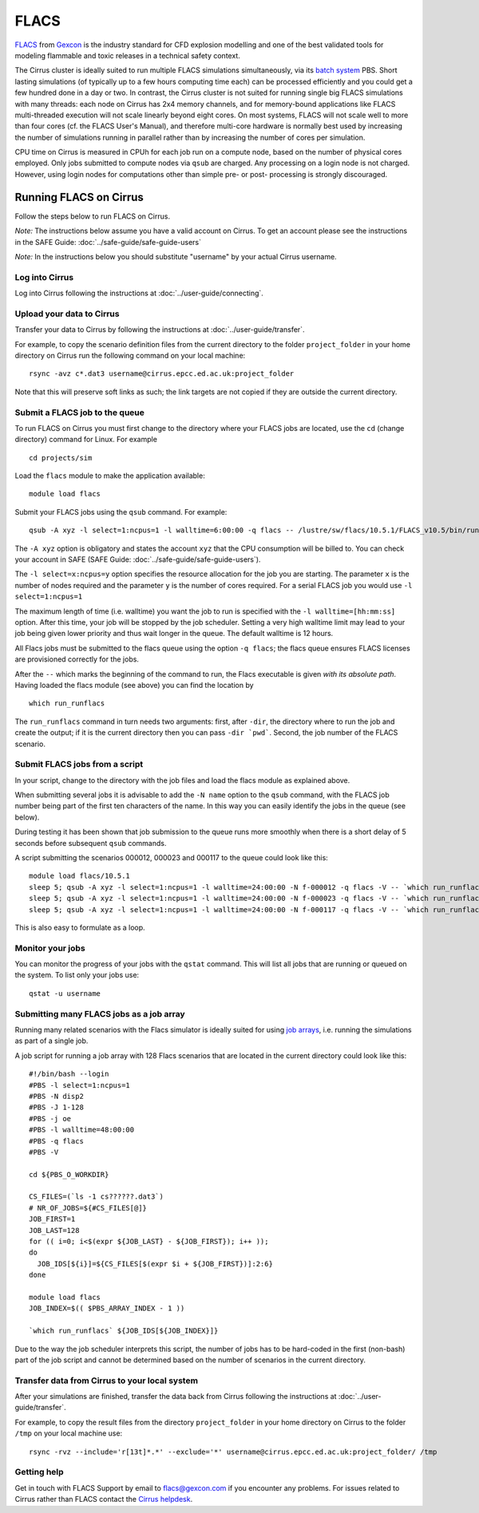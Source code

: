 
FLACS
=====

`FLACS <http://www.gexcon.com/index.php?/flacs-software/article/FLACS-Overview>`_
from `Gexcon <http://www.gexcon.com>`_
is the industry standard for CFD explosion modelling and one of the best validated tools
for modeling flammable and toxic releases in a technical safety context.

The Cirrus cluster is ideally suited to run multiple FLACS simulations
simultaneously, via its `batch system <../user-guide/batch.html>`_ PBS.
Short lasting simulations (of typically
up to a few hours computing time each) can be processed efficiently and you
could get a few hundred done in a day or two.
In contrast, the Cirrus cluster is not
suited for running single big FLACS simulations with many threads:
each node on Cirrus has 2x4 memory channels, and for memory-bound applications
like FLACS multi-threaded execution will not scale linearly beyond eight cores.
On most systems, FLACS will not scale well to more than four cores (cf. the
FLACS User's Manual), and therefore multi-core hardware is normally best used
by increasing the number of simulations running in parallel rather than by
increasing the number of cores per simulation.

CPU time on Cirrus is measured in CPUh for each job run on a compute node,
based on the number of physical cores employed.
Only jobs submitted to compute nodes via ``qsub`` are charged. Any
processing on a login node is not charged.
However, using login nodes for computations other than simple pre- or post-
processing is strongly discouraged.

Running FLACS on Cirrus
-----------------------

Follow the steps below to run FLACS on Cirrus.

*Note:* The instructions below assume you have a valid account on Cirrus. To
get an account please see the instructions in the SAFE Guide: :doc:`../safe-guide/safe-guide-users`

*Note:* In the instructions below you should substitute "username" by
your actual Cirrus username.

Log into Cirrus
~~~~~~~~~~~~~~~

Log into Cirrus following the instructions at :doc:`../user-guide/connecting`.

Upload your data to Cirrus
~~~~~~~~~~~~~~~~~~~~~~~~~~

Transfer your data to Cirrus by following the instructions at
:doc:`../user-guide/transfer`.

For example, to copy the scenario definition files from the current
directory to the folder ``project_folder`` in your home directory on
Cirrus run the following command on your local machine:

::

   rsync -avz c*.dat3 username@cirrus.epcc.ed.ac.uk:project_folder

Note that this will preserve soft links as such; the link targets
are not copied if they are outside the current directory.

Submit a FLACS job to the queue
~~~~~~~~~~~~~~~~~~~~~~~~~~~~~~~

To run FLACS on Cirrus you must first change to the directory where
your FLACS jobs are located, use the ``cd`` (change directory) command for
Linux. For example

::

   cd projects/sim


Load the ``flacs`` module to make the application available:

::

   module load flacs

Submit your FLACS jobs using the ``qsub`` command.
For example:

::

   qsub -A xyz -l select=1:ncpus=1 -l walltime=6:00:00 -q flacs -- /lustre/sw/flacs/10.5.1/FLACS_v10.5/bin/run_runflacs -dir projects/sim 010101

The ``-A xyz`` option is obligatory and states the account ``xyz``
that the CPU consumption will be billed to. You can check your
account in SAFE (SAFE Guide: :doc:`../safe-guide/safe-guide-users`).

The ``-l select=x:ncpus=y`` option specifies the resource allocation for
the job you are starting. The parameter ``x`` is the number of nodes
required and the parameter ``y`` is the number of cores required. For
a serial FLACS job you would use ``-l select=1:ncpus=1``

The maximum length of time (i.e. walltime) you want the job to run
is specified with the ``-l walltime=[hh:mm:ss]`` option. After this
time, your job will be stopped by the job scheduler. Setting a very
high walltime limit may lead to your job being given lower priority
and thus wait longer in the queue. The default walltime is 12 hours.

All Flacs jobs must be submitted to the flacs queue using the option
``-q flacs``; the flacs queue ensures FLACS licenses are provisioned
correctly for the jobs.

After the ``--`` which marks the beginning of the command to run, the
Flacs executable is given *with its absolute path*.
Having loaded the flacs module (see above) you can find the location
by 

::

   which run_runflacs

The ``run_runflacs`` command in turn needs two arguments: first, after
``-dir``, the directory where to run the job and create the output; if
it is the current directory then you can pass ``-dir `pwd```.
Second, the job number of the FLACS scenario.

Submit FLACS jobs from a script
~~~~~~~~~~~~~~~~~~~~~~~~~~~~~~~

In your script, change to the directory with the job files and load the flacs
module as explained above.

When submitting several jobs it is advisable to add the ``-N name``
option to the ``qsub`` command, with the FLACS job number being part
of the first ten characters of the name. In this way you can easily
identify the jobs in the queue (see below).

During testing it has been shown that job submission to the queue runs
more smoothly when there is a short delay of 5 seconds before subsequent
``qsub`` commands.

A script submitting the scenarios 000012, 000023 and 000117 to the queue
could look like this:

::

   module load flacs/10.5.1
   sleep 5; qsub -A xyz -l select=1:ncpus=1 -l walltime=24:00:00 -N f-000012 -q flacs -V -- `which run_runflacs` -dir `pwd` 000012
   sleep 5; qsub -A xyz -l select=1:ncpus=1 -l walltime=24:00:00 -N f-000023 -q flacs -V -- `which run_runflacs` -dir `pwd` 000023
   sleep 5; qsub -A xyz -l select=1:ncpus=1 -l walltime=24:00:00 -N f-000117 -q flacs -V -- `which run_runflacs` -dir `pwd` 000117

This is also easy to formulate as a loop. 


Monitor your jobs
~~~~~~~~~~~~~~~~~

You can monitor the progress of your jobs with the ``qstat`` command.
This will list all jobs that are running or queued on the system. To list 
only your jobs use:

::

   qstat -u username


Submitting many FLACS jobs as a job array
~~~~~~~~~~~~~~~~~~~~~~~~~~~~~~~~~~~~~~~~~

Running many related scenarios with the Flacs simulator is ideally suited for
using `job arrays <../user-guide/batch.html#job-arrays>`_, i.e. running the
simulations as part of a single job.

A job script for running a job array with 128 Flacs scenarios that are located in
the current directory could look like this:

::

    #!/bin/bash --login
    #PBS -l select=1:ncpus=1
    #PBS -N disp2
    #PBS -J 1-128
    #PBS -j oe
    #PBS -l walltime=48:00:00
    #PBS -q flacs
    #PBS -V

    cd ${PBS_O_WORKDIR}

    CS_FILES=(`ls -1 cs??????.dat3`)
    # NR_OF_JOBS=${#CS_FILES[@]}
    JOB_FIRST=1
    JOB_LAST=128
    for (( i=0; i<$(expr ${JOB_LAST} - ${JOB_FIRST}); i++ ));
    do
      JOB_IDS[${i}]=${CS_FILES[$(expr $i + ${JOB_FIRST})]:2:6}
    done

    module load flacs
    JOB_INDEX=$(( $PBS_ARRAY_INDEX - 1 ))

    `which run_runflacs` ${JOB_IDS[${JOB_INDEX}]}

Due to the way the job scheduler interprets this script, the number
of jobs has to be hard-coded in the first (non-bash) part of the job
script and cannot be determined based on the number of scenarios in
the current directory.


Transfer data from Cirrus to your local system
~~~~~~~~~~~~~~~~~~~~~~~~~~~~~~~~~~~~~~~~~~~~~~

After your simulations are finished, transfer the data back from Cirrus
following the instructions at :doc:`../user-guide/transfer`.

For example, to copy the result files from the directory ``project_folder``
in your home directory on Cirrus to the folder ``/tmp`` on your local
machine use:

::

   rsync -rvz --include='r[13t]*.*' --exclude='*' username@cirrus.epcc.ed.ac.uk:project_folder/ /tmp




Getting help
~~~~~~~~~~~~
Get in touch with FLACS Support by email to flacs@gexcon.com if you
encounter any problems. For issues related to Cirrus rather than
FLACS contact the `Cirrus helpdesk <http://www.cirrus.ac.uk/support/>`__.
